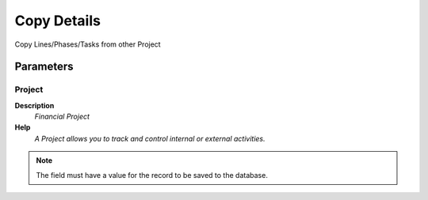 
.. _functional-guide/process/c_projectcopyfrom:

============
Copy Details
============

Copy Lines/Phases/Tasks from other Project

Parameters
==========

Project
-------
\ **Description**\ 
 \ *Financial Project*\ 
\ **Help**\ 
 \ *A Project allows you to track and control internal or external activities.*\ 

.. note::
    The field must have a value for the record to be saved to the database.
